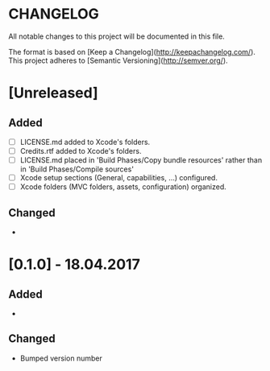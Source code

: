 #+STARTUP: showall hidestars

* CHANGELOG

All notable changes to this project will be documented in this file.

The format is based on [Keep a Changelog](http://keepachangelog.com/). This project adheres to [Semantic Versioning](http://semver.org/).

* [Unreleased]
** Added
- [ ] LICENSE.md added to Xcode's folders.
- [ ] Credits.rtf added to Xcode's folders.
- [ ] LICENSE.md placed in 'Build Phases/Copy bundle resources' rather than in 'Build Phases/Compile sources'
- [ ] Xcode setup sections (General, capabilities, ...) configured.
- [ ] Xcode folders (MVC folders, assets, configuration) organized.

** Changed
-


* [0.1.0] - 18.04.2017
** Added
-

** Changed
- Bumped version number
